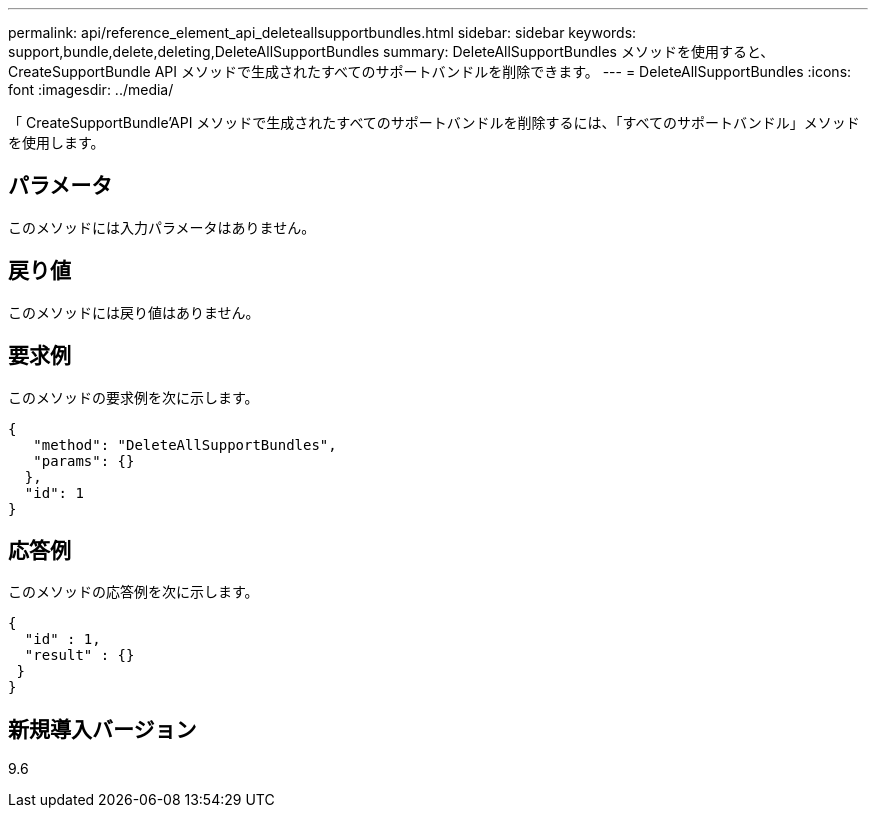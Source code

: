 ---
permalink: api/reference_element_api_deleteallsupportbundles.html 
sidebar: sidebar 
keywords: support,bundle,delete,deleting,DeleteAllSupportBundles 
summary: DeleteAllSupportBundles メソッドを使用すると、 CreateSupportBundle API メソッドで生成されたすべてのサポートバンドルを削除できます。 
---
= DeleteAllSupportBundles
:icons: font
:imagesdir: ../media/


[role="lead"]
「 CreateSupportBundle'API メソッドで生成されたすべてのサポートバンドルを削除するには、「すべてのサポートバンドル」メソッドを使用します。



== パラメータ

このメソッドには入力パラメータはありません。



== 戻り値

このメソッドには戻り値はありません。



== 要求例

このメソッドの要求例を次に示します。

[listing]
----
{
   "method": "DeleteAllSupportBundles",
   "params": {}
  },
  "id": 1
}
----


== 応答例

このメソッドの応答例を次に示します。

[listing]
----
{
  "id" : 1,
  "result" : {}
 }
}
----


== 新規導入バージョン

9.6
